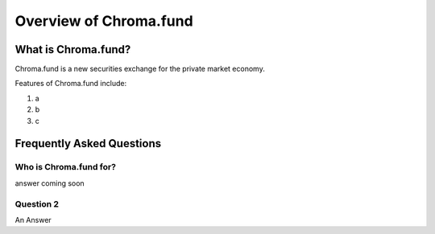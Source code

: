 Overview of Chroma.fund
=======================

What is Chroma.fund?
--------------------

Chroma.fund is a new securities exchange for the private market economy.

Features of Chroma.fund include:

1. a
2. b
3. c

Frequently Asked Questions
--------------------------

Who is Chroma.fund for?
~~~~~~~~~~~~~~~~~~~~~~~

answer coming soon

Question 2
~~~~~~~~~~

An Answer
